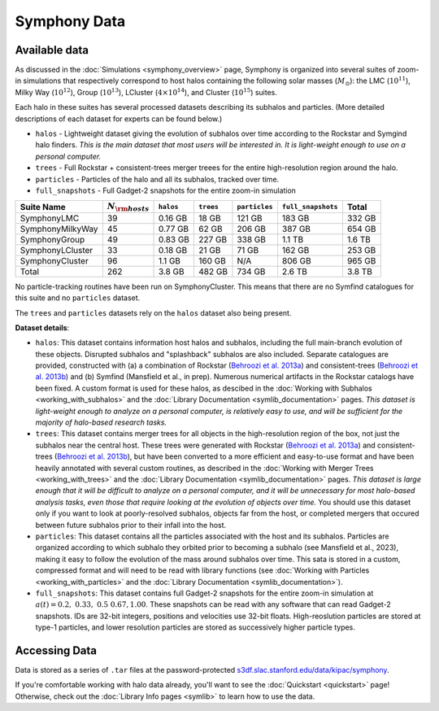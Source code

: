 Symphony Data
================

Available data
--------------

As discussed in the :doc:`Simulations <symphony_overview>` page, Symphony is organized into several suites of zoom-in simulations that respectively correspond to host halos containing the following solar masses (:math:`M_\odot`): the LMC (:math:`10^{11}`), Milky Way (:math:`10^{12}`), Group (:math:`10^{13}`), LCluster (:math:`4\times 10^{14}`), and Cluster (:math:`10^{15}`) suites.

Each halo in these suites has several processed datasets describing its subhalos and particles. (More detailed descriptions of each dataset for experts can be found below.)

* ``halos`` - Lightweight dataset giving the evolution of subhalos over time according to the Rockstar and Symgind halo finders. *This is the main dataset that most users will be interested in. It is light-weight enough to use on a personal computer.*
* ``trees`` - Full Rockstar + consistent-trees merger treees for the entire high-resolution region around the halo.
* ``particles`` - Particles of the halo and all its subhalos, tracked over time.
* ``full_snapshots`` - Full Gadget-2 snapshots for the entire zoom-in simulation

.. list-table::
	:header-rows: 1
		
	* - Suite Name
	  - :math:`N_{\rm hosts}`
	  - ``halos``
	  - ``trees``
	  - ``particles``
	  - ``full_snapshots``
	  - Total
	* - SymphonyLMC
	  - 39
	  - 0.16 GB
	  - 18 GB
	  - 121 GB
	  - 183 GB
	  - 332 GB
	* - SymphonyMilkyWay
	  - 45
	  - 0.77 GB
	  - 62 GB
	  - 206 GB
	  - 387 GB
	  - 654 GB
	* - SymphonyGroup
	  - 49
	  - 0.83 GB
	  - 227 GB
	  - 338 GB
	  - 1.1 TB
	  - 1.6 TB
	* - SymphonyLCluster
	  - 33
	  - 0.18 GB
	  - 21 GB
	  - 71 GB
	  - 162 GB
	  - 253 GB
	* - SymphonyCluster
	  - 96
	  - 1.1 GB
	  - 160 GB
	  - N/A
	  - 806 GB
	  - 965 GB
	* - Total
	  - 262
	  - 3.8 GB
	  - 482 GB
	  - 734 GB
	  - 2.6 TB
	  - 3.8 TB

No particle-tracking routines have been run on SymphonyCluster. This means that there are no Symfind catalogues for this suite and no ``particles`` dataset.

The ``trees`` and ``particles`` datasets rely on the ``halos`` dataset also being present.

**Dataset details**:

- ``halos``: This dataset contains information host halos and subhalos, including the full main-branch evolution of these objects. Disrupted subhalos and "splashback" subhalos are also included. Separate catalogues are provided, constructed with (a) a combination of Rockstar (`Behroozi et al. 2013a <https://ui.adsabs.harvard.edu/abs/2013ApJ...762..109B/abstract>`__) and consistent-trees (`Behroozi et al. 2013b <https://ui.adsabs.harvard.edu/abs/2013ApJ...763...18B/abstract>`__) and (b) Symfind (Mansfield et al., in prep). Numerous numerical artifacts in the Rockstar catalogs have been fixed. A custom format is used for these halos, as descibed in the :doc:`Working with Subhalos <working_with_subhalos>` and the :doc:`Library Documentation <symlib_documentation>` pages. *This dataset is light-weight enough to analyze on a personal computer, is relatively easy to use, and will be sufficient for the majority of halo-based research tasks.*
- ``trees``: This dataset contains merger trees for all objects in the high-resolution region of the box, not just the subhalos near the central host. These trees were generated with Rockstar (`Behroozi et al. 2013a <https://ui.adsabs.harvard.edu/abs/2013ApJ...762..109B/abstract>`__) and consistent-trees (`Behroozi et al. 2013b <https://ui.adsabs.harvard.edu/abs/2013ApJ...763...18B/abstract>`__), but have been converted to a more efficient and easy-to-use format and have been heavily annotated with several custom routines, as described in the :doc:`Working with Merger Trees <working_with_trees>` and the :doc:`Library Documentation <symlib_documentation>` pages. *This dataset is large enough that it will be difficult to analyze on a personal computer, and it will be unnecessary for most halo-based analysis tasks, even those that require looking at the evolution of objects over time.* You should use this dataset only if you want to look at poorly-resolved subhalos, objects far from the host, or completed mergers that occured between future subhalos prior to their infall into the host.
- ``particles``: This dataset contains all the particles associated with the host and its subhalos. Particles are organized according to which subhalo they orbited prior to becoming a subhalo (see Mansfield et al., 2023), making it easy to follow the evolution of the mass around subhalos over time. This sata is stored in a custom, compressed format and will need to be read with library functions (see :doc:`Working with Particles <working_with_particles>` and the :doc:`Library Documentation <symlib_documentation>`).
- ``full_snapshots``: This dataset contains full Gadget-2 snapshots for the entire zoom-in simulation at :math:`a(t)=0.2,\ 0.33,\ 0.5\ 0.67, 1.00`. These snapshots can be read with any software that can read Gadget-2 snapshots. IDs are 32-bit integers, positions and velocities use 32-bit floats. High-reoslution particles are stored at type-1 particles, and lower resolution particles are stored as successively higher particle types.


Accessing Data
--------------

Data is stored as a series of ``.tar`` files at the password-protected `s3df.slac.stanford.edu/data/kipac/symphony <s3df.slac.stanford.edu/data/kipac/symphony>`__.

.. button-ref:: data_access
   :ref-type: doc
   :color: secondary

   Get data access


If you're comfortable working with halo data already, you'll want to see the :doc:`Quickstart <quickstart>` page! Otherwise, check out the :doc:`Library Info pages <symlib>` to learn how to use the data.
   
